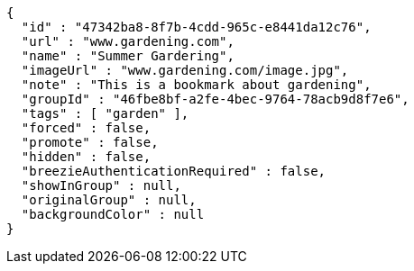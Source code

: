 [source,options="nowrap"]
----
{
  "id" : "47342ba8-8f7b-4cdd-965c-e8441da12c76",
  "url" : "www.gardening.com",
  "name" : "Summer Gardering",
  "imageUrl" : "www.gardening.com/image.jpg",
  "note" : "This is a bookmark about gardening",
  "groupId" : "46fbe8bf-a2fe-4bec-9764-78acb9d8f7e6",
  "tags" : [ "garden" ],
  "forced" : false,
  "promote" : false,
  "hidden" : false,
  "breezieAuthenticationRequired" : false,
  "showInGroup" : null,
  "originalGroup" : null,
  "backgroundColor" : null
}
----